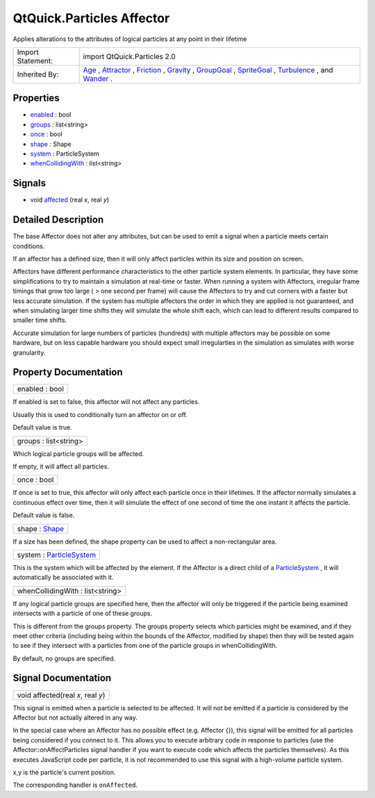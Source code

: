 .. _sdk_qtquick_particles_affector:

QtQuick.Particles Affector
==========================

Applies alterations to the attributes of logical particles at any point in their lifetime

+--------------------------------------------------------------------------------------------------------------------------------------------------------+--------------------------------------------------------------------------------------------------------------------------------------------------------+
| Import Statement:                                                                                                                                      | import QtQuick.Particles 2.0                                                                                                                           |
+--------------------------------------------------------------------------------------------------------------------------------------------------------+--------------------------------------------------------------------------------------------------------------------------------------------------------+
| Inherited By:                                                                                                                                          | `Age </sdk/apps/qml/QtQuick/Particles.Age/>`_ , `Attractor </sdk/apps/qml/QtQuick/Particles.Attractor/>`_ ,                                            |
|                                                                                                                                                        | `Friction </sdk/apps/qml/QtQuick/Particles.Friction/>`_ , `Gravity </sdk/apps/qml/QtQuick/Particles.Gravity/>`_ ,                                      |
|                                                                                                                                                        | `GroupGoal </sdk/apps/qml/QtQuick/Particles.GroupGoal/>`_ , `SpriteGoal </sdk/apps/qml/QtQuick/Particles.SpriteGoal/>`_ ,                              |
|                                                                                                                                                        | `Turbulence </sdk/apps/qml/QtQuick/Particles.Turbulence/>`_ , and `Wander </sdk/apps/qml/QtQuick/Particles.Wander/>`_ .                                |
+--------------------------------------------------------------------------------------------------------------------------------------------------------+--------------------------------------------------------------------------------------------------------------------------------------------------------+

Properties
----------

-  `enabled </sdk/apps/qml/QtQuick/Particles.Affector/#enabled-prop>`_  : bool
-  `groups </sdk/apps/qml/QtQuick/Particles.Affector/#groups-prop>`_  : list<string>
-  `once </sdk/apps/qml/QtQuick/Particles.Affector/#once-prop>`_  : bool
-  `shape </sdk/apps/qml/QtQuick/Particles.Affector/#shape-prop>`_  : Shape
-  `system </sdk/apps/qml/QtQuick/Particles.Affector/#system-prop>`_  : ParticleSystem
-  `whenCollidingWith </sdk/apps/qml/QtQuick/Particles.Affector/#whenCollidingWith-prop>`_  : list<string>

Signals
-------

-  void `affected </sdk/apps/qml/QtQuick/Particles.Affector/#affected-signal>`_ \ (real *x*, real *y*)

Detailed Description
--------------------

The base Affector does not alter any attributes, but can be used to emit a signal when a particle meets certain conditions.

If an affector has a defined size, then it will only affect particles within its size and position on screen.

Affectors have different performance characteristics to the other particle system elements. In particular, they have some simplifications to try to maintain a simulation at real-time or faster. When running a system with Affectors, irregular frame timings that grow too large ( > one second per frame) will cause the Affectors to try and cut corners with a faster but less accurate simulation. If the system has multiple affectors the order in which they are applied is not guaranteed, and when simulating larger time shifts they will simulate the whole shift each, which can lead to different results compared to smaller time shifts.

Accurate simulation for large numbers of particles (hundreds) with multiple affectors may be possible on some hardware, but on less capable hardware you should expect small irregularties in the simulation as simulates with worse granularity.

Property Documentation
----------------------

.. _sdk_qtquick_particles_affector_enabled:

+--------------------------------------------------------------------------------------------------------------------------------------------------------------------------------------------------------------------------------------------------------------------------------------------------------------+
| enabled : bool                                                                                                                                                                                                                                                                                               |
+--------------------------------------------------------------------------------------------------------------------------------------------------------------------------------------------------------------------------------------------------------------------------------------------------------------+

If enabled is set to false, this affector will not affect any particles.

Usually this is used to conditionally turn an affector on or off.

Default value is true.

.. _sdk_qtquick_particles_affector_groups:

+--------------------------------------------------------------------------------------------------------------------------------------------------------------------------------------------------------------------------------------------------------------------------------------------------------------+
| groups : list<string>                                                                                                                                                                                                                                                                                        |
+--------------------------------------------------------------------------------------------------------------------------------------------------------------------------------------------------------------------------------------------------------------------------------------------------------------+

Which logical particle groups will be affected.

If empty, it will affect all particles.

.. _sdk_qtquick_particles_affector_once:

+--------------------------------------------------------------------------------------------------------------------------------------------------------------------------------------------------------------------------------------------------------------------------------------------------------------+
| once : bool                                                                                                                                                                                                                                                                                                  |
+--------------------------------------------------------------------------------------------------------------------------------------------------------------------------------------------------------------------------------------------------------------------------------------------------------------+

If once is set to true, this affector will only affect each particle once in their lifetimes. If the affector normally simulates a continuous effect over time, then it will simulate the effect of one second of time the one instant it affects the particle.

Default value is false.

.. _sdk_qtquick_particles_affector_shape:

+--------------------------------------------------------------------------------------------------------------------------------------------------------------------------------------------------------------------------------------------------------------------------------------------------------------+
| shape : `Shape </sdk/apps/qml/QtQuick/Particles.Shape/>`_                                                                                                                                                                                                                                                    |
+--------------------------------------------------------------------------------------------------------------------------------------------------------------------------------------------------------------------------------------------------------------------------------------------------------------+

If a size has been defined, the shape property can be used to affect a non-rectangular area.

.. _sdk_qtquick_particles_affector_system:

+--------------------------------------------------------------------------------------------------------------------------------------------------------------------------------------------------------------------------------------------------------------------------------------------------------------+
| system : `ParticleSystem </sdk/apps/qml/QtQuick/Particles.ParticleSystem/>`_                                                                                                                                                                                                                                 |
+--------------------------------------------------------------------------------------------------------------------------------------------------------------------------------------------------------------------------------------------------------------------------------------------------------------+

This is the system which will be affected by the element. If the Affector is a direct child of a `ParticleSystem </sdk/apps/qml/QtQuick/Particles.ParticleSystem/>`_ , it will automatically be associated with it.

.. _sdk_qtquick_particles_affector_whenCollidingWith:

+--------------------------------------------------------------------------------------------------------------------------------------------------------------------------------------------------------------------------------------------------------------------------------------------------------------+
| whenCollidingWith : list<string>                                                                                                                                                                                                                                                                             |
+--------------------------------------------------------------------------------------------------------------------------------------------------------------------------------------------------------------------------------------------------------------------------------------------------------------+

If any logical particle groups are specified here, then the affector will only be triggered if the particle being examined intersects with a particle of one of these groups.

This is different from the groups property. The groups property selects which particles might be examined, and if they meet other criteria (including being within the bounds of the Affector, modified by shape) then they will be tested again to see if they intersect with a particles from one of the particle groups in whenCollidingWith.

By default, no groups are specified.

Signal Documentation
--------------------

.. _sdk_qtquick_particles_affector_affected:

+--------------------------------------------------------------------------------------------------------------------------------------------------------------------------------------------------------------------------------------------------------------------------------------------------------------+
| void affected(real *x*, real *y*)                                                                                                                                                                                                                                                                            |
+--------------------------------------------------------------------------------------------------------------------------------------------------------------------------------------------------------------------------------------------------------------------------------------------------------------+

This signal is emitted when a particle is selected to be affected. It will not be emitted if a particle is considered by the Affector but not actually altered in any way.

In the special case where an Affector has no possible effect (e.g. Affector {}), this signal will be emitted for all particles being considered if you connect to it. This allows you to execute arbitrary code in response to particles (use the Affector::onAffectParticles signal handler if you want to execute code which affects the particles themselves). As this executes JavaScript code per particle, it is not recommended to use this signal with a high-volume particle system.

x,y is the particle's current position.

The corresponding handler is ``onAffected``.

